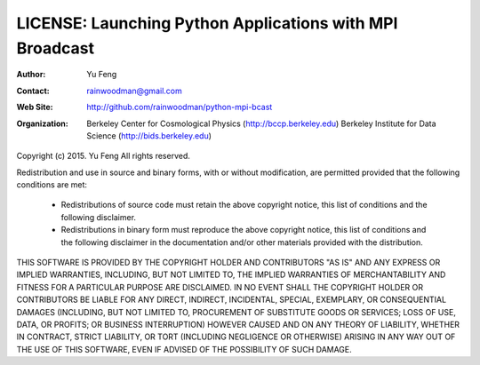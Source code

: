 LICENSE: Launching Python Applications with MPI Broadcast
=========================================================

:Author:       Yu Feng
:Contact:      rainwoodman@gmail.com
:Web Site:     http://github.com/rainwoodman/python-mpi-bcast
:Organization: Berkeley Center for Cosmological Physics (http://bccp.berkeley.edu)
               Berkeley Institute for Data Science (http://bids.berkeley.edu)


Copyright (c) 2015. Yu Feng
All rights reserved.

Redistribution and use in source and binary forms, with or without
modification, are permitted provided that the following conditions
are met:

    * Redistributions of source code must retain the above copyright
      notice, this list of conditions and the following disclaimer.

    * Redistributions in binary form must reproduce the above
      copyright notice, this list of conditions and the following
      disclaimer in the documentation and/or other materials provided
      with the distribution.

THIS SOFTWARE IS PROVIDED BY THE COPYRIGHT HOLDER AND CONTRIBUTORS
"AS IS" AND ANY EXPRESS OR IMPLIED WARRANTIES, INCLUDING, BUT NOT
LIMITED TO, THE IMPLIED WARRANTIES OF MERCHANTABILITY AND FITNESS FOR
A PARTICULAR PURPOSE ARE DISCLAIMED. IN NO EVENT SHALL THE COPYRIGHT
HOLDER OR CONTRIBUTORS BE LIABLE FOR ANY DIRECT, INDIRECT, INCIDENTAL,
SPECIAL, EXEMPLARY, OR CONSEQUENTIAL DAMAGES (INCLUDING, BUT NOT
LIMITED TO, PROCUREMENT OF SUBSTITUTE GOODS OR SERVICES; LOSS OF USE,
DATA, OR PROFITS; OR BUSINESS INTERRUPTION) HOWEVER CAUSED AND ON ANY
THEORY OF LIABILITY, WHETHER IN CONTRACT, STRICT LIABILITY, OR TORT
(INCLUDING NEGLIGENCE OR OTHERWISE) ARISING IN ANY WAY OUT OF THE USE
OF THIS SOFTWARE, EVEN IF ADVISED OF THE POSSIBILITY OF SUCH DAMAGE.
